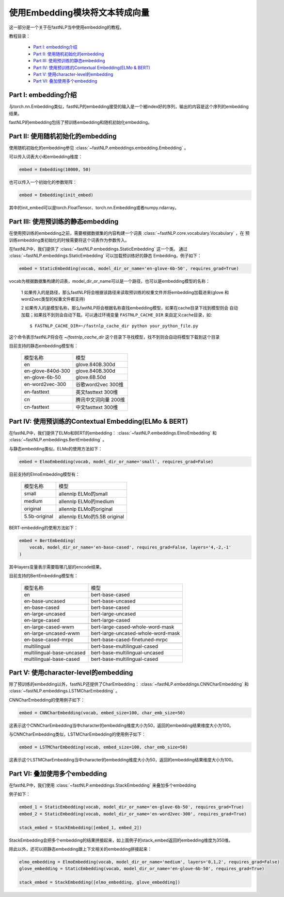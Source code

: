 =========================================
使用Embedding模块将文本转成向量
=========================================

这一部分是一个关于在fastNLP当中使用embedding的教程。

教程目录：

    - `Part I: embedding介绍`_
    - `Part II: 使用随机初始化的embedding`_
    - `Part III: 使用预训练的静态embedding`_
    - `Part IV: 使用预训练的Contextual Embedding(ELMo & BERT)`_
    - `Part V: 使用character-level的embedding`_
    - `Part VI: 叠加使用多个embedding`_




---------------------------------------
Part I: embedding介绍
---------------------------------------

与torch.nn.Embedding类似，fastNLP的embedding接受的输入是一个被index好的序列，输出的内容是这个序列的embedding结果。

fastNLP的embedding包括了预训练embedding和随机初始化embedding。


---------------------------------------
Part II: 使用随机初始化的embedding
---------------------------------------

使用随机初始化的embedding参见 :class:`~fastNLP.embeddings.embedding.Embedding` 。

可以传入词表大小和embedding维度：

.. code-block:: python

    embed = Embedding(10000, 50)

也可以传入一个初始化的参数矩阵：

.. code-block:: python

    embed = Embedding(init_embed)

其中的init_embed可以是torch.FloatTensor、torch.nn.Embedding或者numpy.ndarray。


---------------------------------------
Part III: 使用预训练的静态embedding
---------------------------------------

在使用预训练的embedding之前，需要根据数据集的内容构建一个词表 :class:`~fastNLP.core.vocabulary.Vocabulary` ，在
预训练embedding类初始化的时候需要将这个词表作为参数传入。

在fastNLP中，我们提供了 :class:`~fastNLP.embeddings.StaticEmbedding` 这一个类。
通过 :class:`~fastNLP.embeddings.StaticEmbedding` 可以加载预训练好的静态
Embedding，例子如下：

.. code-block:: python

    embed = StaticEmbedding(vocab, model_dir_or_name='en-glove-6b-50', requires_grad=True)

vocab为根据数据集构建的词表，model_dir_or_name可以是一个路径，也可以是embedding模型的名称：

    1 如果传入的是路径，那么fastNLP将会根据该路径来读取预训练的权重文件并将embedding加载进来(glove
    和word2vec类型的权重文件都支持)

    2 如果传入的是模型名称，那么fastNLP将会根据名称查找embedding模型，如果在cache目录下找到模型则会
    自动加载；如果找不到则会自动下载。可以通过环境变量 ``FASTNLP_CACHE_DIR`` 来自定义cache目录，如::

        $ FASTNLP_CACHE_DIR=~/fastnlp_cache_dir python your_python_file.py

这个命令表示fastNLP将会在 `~/fastnlp_cache_dir` 这个目录下寻找模型，找不到则会自动将模型下载到这个目录

目前支持的静态embedding模型有：

    ==========================    ================================
    模型名称                        模型
    --------------------------    --------------------------------
    en                            glove.840B.300d
    --------------------------    --------------------------------
    en-glove-840d-300             glove.840B.300d
    --------------------------    --------------------------------
    en-glove-6b-50                glove.6B.50d
    --------------------------    --------------------------------
    en-word2vec-300               谷歌word2vec 300维
    --------------------------    --------------------------------
    en-fasttext                   英文fasttext 300维
    --------------------------    --------------------------------
    cn                            腾讯中文词向量 200维
    --------------------------    --------------------------------
    cn-fasttext                   中文fasttext 300维
    ==========================    ================================



-----------------------------------------------------------
Part IV: 使用预训练的Contextual Embedding(ELMo & BERT)
-----------------------------------------------------------

在fastNLP中，我们提供了ELMo和BERT的embedding： :class:`~fastNLP.embeddings.ElmoEmbedding`
和 :class:`~fastNLP.embeddings.BertEmbedding` 。

与静态embedding类似，ELMo的使用方法如下：

.. code-block:: python

    embed = ElmoEmbedding(vocab, model_dir_or_name='small', requires_grad=False)

目前支持的ElmoEmbedding模型有：

    ==========================    ================================
    模型名称                        模型
    --------------------------    --------------------------------
    small                         allennlp ELMo的small
    --------------------------    --------------------------------
    medium                        allennlp ELMo的medium
    --------------------------    --------------------------------
    original                      allennlp ELMo的original
    --------------------------    --------------------------------
    5.5b-original                 allennlp ELMo的5.5B original
    ==========================    ================================

BERT-embedding的使用方法如下：

.. code-block:: python

    embed = BertEmbedding(
        vocab, model_dir_or_name='en-base-cased', requires_grad=False, layers='4,-2,-1'
    )

其中layers变量表示需要取哪几层的encode结果。

目前支持的BertEmbedding模型有：

    ==========================    ====================================
    模型名称                        模型
    --------------------------    ------------------------------------
    en                            bert-base-cased
    --------------------------    ------------------------------------
    en-base-uncased               bert-base-uncased
    --------------------------    ------------------------------------
    en-base-cased                 bert-base-cased
    --------------------------    ------------------------------------
    en-large-uncased              bert-large-uncased
    --------------------------    ------------------------------------
    en-large-cased                bert-large-cased
    --------------------------    ------------------------------------
    --------------------------    ------------------------------------
    en-large-cased-wwm            bert-large-cased-whole-word-mask
    --------------------------    ------------------------------------
    en-large-uncased-wwm          bert-large-uncased-whole-word-mask
    --------------------------    ------------------------------------
    en-base-cased-mrpc            bert-base-cased-finetuned-mrpc
    --------------------------    ------------------------------------
    --------------------------    ------------------------------------
    multilingual                  bert-base-multilingual-cased
    --------------------------    ------------------------------------
    multilingual-base-uncased     bert-base-multilingual-uncased
    --------------------------    ------------------------------------
    multilingual-base-cased       bert-base-multilingual-cased
    ==========================    ====================================

-----------------------------------------------------
Part V: 使用character-level的embedding
-----------------------------------------------------

除了预训练的embedding以外，fastNLP还提供了CharEmbedding： :class:`~fastNLP.embeddings.CNNCharEmbedding` 和
:class:`~fastNLP.embeddings.LSTMCharEmbedding` 。

CNNCharEmbedding的使用例子如下：

.. code-block:: python

    embed = CNNCharEmbedding(vocab, embed_size=100, char_emb_size=50)

这表示这个CNNCharEmbedding当中character的embedding维度大小为50，返回的embedding结果维度大小为100。

与CNNCharEmbedding类似，LSTMCharEmbedding的使用例子如下：

.. code-block:: python

    embed = LSTMCharEmbedding(vocab, embed_size=100, char_emb_size=50)

这表示这个LSTMCharEmbedding当中character的embedding维度大小为50，返回的embedding结果维度大小为100。



-----------------------------------------------------
Part VI: 叠加使用多个embedding
-----------------------------------------------------

在fastNLP中，我们使用 :class:`~fastNLP.embeddings.StackEmbedding` 来叠加多个embedding

例子如下：

.. code-block:: python

    embed_1 = StaticEmbedding(vocab, model_dir_or_name='en-glove-6b-50', requires_grad=True)
    embed_2 = StaticEmbedding(vocab, model_dir_or_name='en-word2vec-300', requires_grad=True)

    stack_embed = StackEmbedding([embed_1, embed_2])

StackEmbedding会把多个embedding的结果拼接起来，如上面例子的stack_embed返回的embedding维度为350维。

除此以外，还可以把静态embedding跟上下文相关的embedding拼接起来：

.. code-block:: python

    elmo_embedding = ElmoEmbedding(vocab, model_dir_or_name='medium', layers='0,1,2', requires_grad=False)
    glove_embedding = StaticEmbedding(vocab, model_dir_or_name='en-glove-6b-50', requires_grad=True)

    stack_embed = StackEmbedding([elmo_embedding, glove_embedding])
